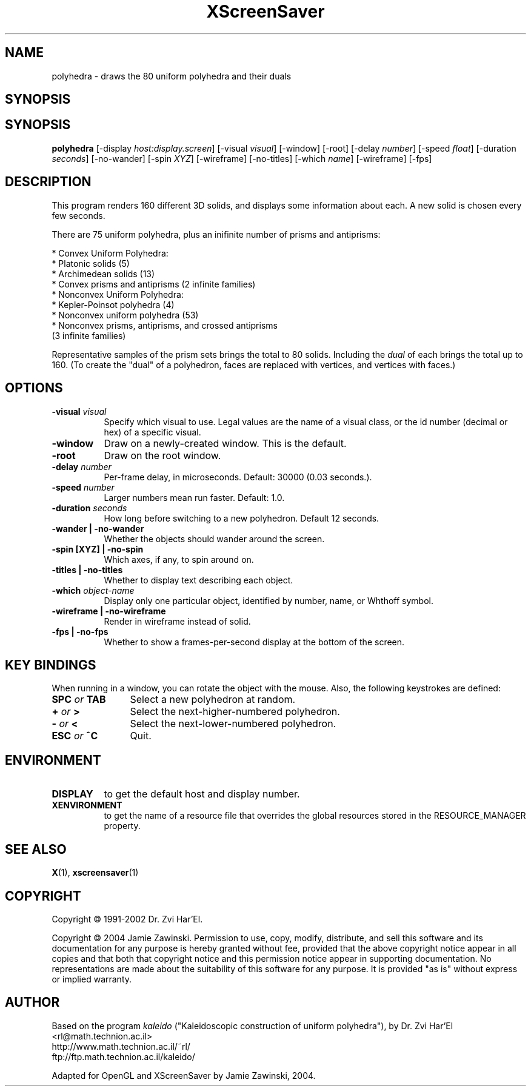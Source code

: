 .TH XScreenSaver 1 "4.24 (21-Oct-2005)" "X Version 11"
.SH NAME
polyhedra - draws the 80 uniform polyhedra and their duals
.SH SYNOPSIS
.SH SYNOPSIS
.B polyhedra
[\-display \fIhost:display.screen\fP]
[\-visual \fIvisual\fP]
[\-window]
[\-root]
[\-delay \fInumber\fP]
[\-speed \fIfloat\fP]
[\-duration \fIseconds\fP]
[\-no-wander]
[\-spin \fIXYZ\fP]
[\-wireframe]
[\-no-titles]
[\-which \fIname\fP]
[\-wireframe]
[\-fps]
.SH DESCRIPTION
This program renders 160 different 3D solids, and displays some
information about each.  A new solid is chosen every few seconds.

There are 75 uniform polyhedra, plus an inifinite number of
prisms and antiprisms:

  * Convex Uniform Polyhedra:
    * Platonic solids (5)
    * Archimedean solids (13)
    * Convex prisms and antiprisms (2 infinite families)
  * Nonconvex Uniform Polyhedra:
    * Kepler-Poinsot polyhedra (4)
    * Nonconvex uniform polyhedra (53)
    * Nonconvex prisms, antiprisms, and crossed antiprisms
      (3 infinite families)

Representative samples of the prism sets brings the total to 80 solids.
Including the \fIdual\fP of each brings the total up to 160.  (To
create the "dual" of a polyhedron, faces are replaced with vertices,
and vertices with faces.)
.SH OPTIONS
.TP 8
.B \-visual \fIvisual\fP
Specify which visual to use.  Legal values are the name of a visual class,
or the id number (decimal or hex) of a specific visual.
.TP 8
.B \-window
Draw on a newly-created window.  This is the default.
.TP 8
.B \-root
Draw on the root window.
.TP 8
.B \-delay \fInumber\fP
Per-frame delay, in microseconds.  Default: 30000 (0.03 seconds.).
.TP 8
.B \-speed \fInumber\fP
Larger numbers mean run faster.  Default: 1.0.
.TP 8
.B \-duration \fIseconds\fP
How long before switching to a new polyhedron.  Default 12 seconds.
.TP 8
.B \-wander | \-no-wander
Whether the objects should wander around the screen.
.TP 8
.B \-spin [XYZ] | \-no-spin
Which axes, if any, to spin around on.
.TP 8
.B \-titles | \-no-titles
Whether to display text describing each object.
.TP 8
.B \-which \fIobject-name\fP
Display only one particular object, identified by number, name, or
Whthoff symbol.
.TP 8
.B \-wireframe | \-no-wireframe
Render in wireframe instead of solid.
.TP 8
.B \-fps | \-no-fps
Whether to show a frames-per-second display at the bottom of the screen.
.SH KEY BINDINGS
When running in a window, you can rotate the object with the mouse.
Also, the following keystrokes are defined:
.TP 12
.B SPC \fIor\fP TAB
Select a new polyhedron at random.
.TP 12
.B + \fIor\fP >
Select the next-higher-numbered polyhedron.
.TP 12
.B - \fIor\fP <
Select the next-lower-numbered polyhedron.
.TP 12
.B ESC \fIor\fP ^C
Quit.
.SH ENVIRONMENT
.PP
.TP 8
.B DISPLAY
to get the default host and display number.
.TP 8
.B XENVIRONMENT
to get the name of a resource file that overrides the global resources
stored in the RESOURCE_MANAGER property.
.SH SEE ALSO
.BR X (1),
.BR xscreensaver (1)
.SH COPYRIGHT
Copyright \(co 1991-2002 Dr. Zvi Har'El.

Copyright \(co 2004 Jamie Zawinski.  Permission to use, copy, modify, 
distribute, and sell this software and its documentation for any purpose is 
hereby granted without fee, provided that the above copyright notice appear 
in all copies and that both that copyright notice and this permission notice
appear in supporting documentation.  No representations are made about the 
suitability of this software for any purpose.  It is provided "as is" without
express or implied warranty.
.SH AUTHOR
Based on the program \fIkaleido\fP ("Kaleidoscopic construction of 
uniform polyhedra"), by Dr. Zvi Har'El <rl@math.technion.ac.il>
    http://www.math.technion.ac.il/~rl/
    ftp://ftp.math.technion.ac.il/kaleido/

Adapted for OpenGL and XScreenSaver by Jamie Zawinski, 2004.

